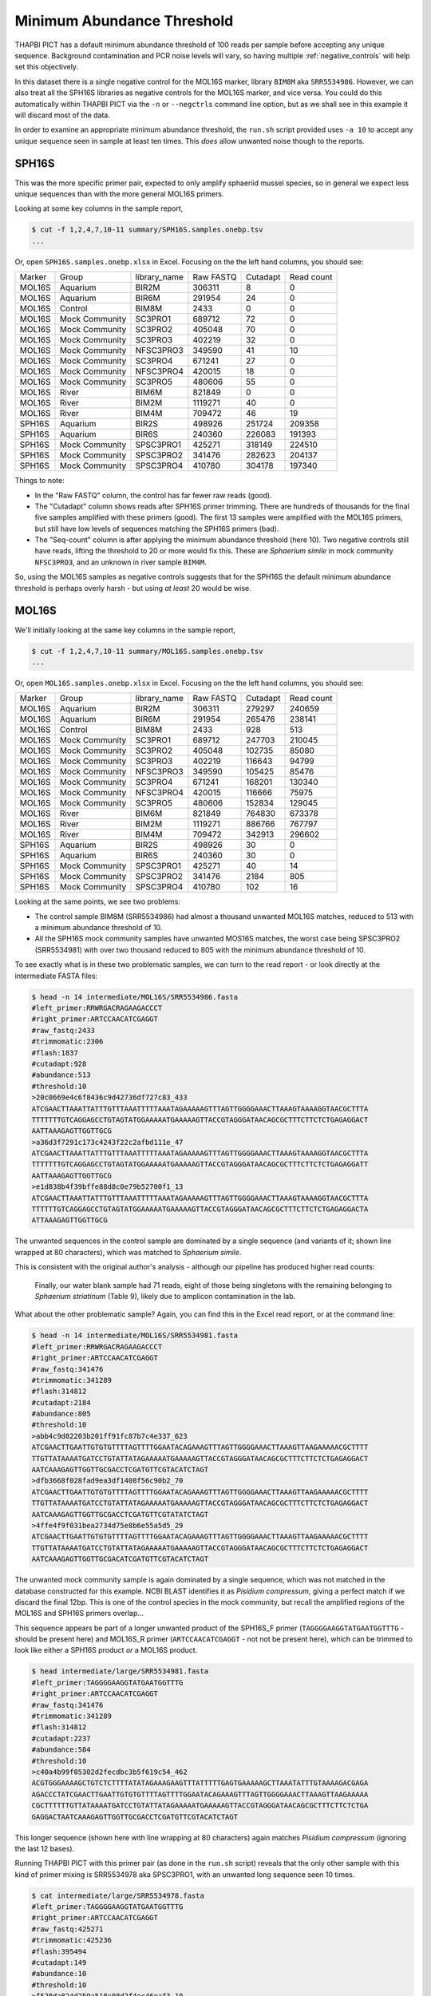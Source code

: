 Minimum Abundance Threshold
===========================

THAPBI PICT has a default minimum abundance threshold of 100 reads per sample
before accepting any unique sequence. Background contamination and PCR noise
levels will vary, so having multiple :ref:`negative_controls` will help set
this objectively.

In this dataset there is a single negative control for the MOL16S marker,
library ``BIM8M`` aka ``SRR5534986``. However, we can also treat all the
SPH16S libraries as negative controls for the MOL16S marker, and vice versa.
You could do this automatically within THAPBI PICT via the ``-n`` or
``--negctrls`` command line option, but as we shall see in this example it
will discard most of the data.

In order to examine an appropriate minimum abundance threshold, the ``run.sh``
script provided uses ``-a 10`` to accept any unique sequence seen in sample at
least ten times. This *does* allow unwanted noise though to the reports.

SPH16S
------

This was the more specific primer pair, expected to only amplify sphaeriid
mussel species, so in general we expect less unique sequences than with the
more general MOL16S primers.

Looking at some key columns in the sample report,

.. code:: console

    $ cut -f 1,2,4,7,10-11 summary/SPH16S.samples.onebp.tsv
    ...

Or, open ``SPH16S.samples.onebp.xlsx`` in Excel. Focusing on the the left hand
columns, you should see:

======== =============== ============= ========== ========= ==========
Marker   Group           library_name  Raw FASTQ  Cutadapt  Read count
-------- --------------- ------------- ---------- --------- ----------
MOL16S   Aquarium        BIR2M         306311     8         0
MOL16S   Aquarium        BIR6M         291954     24        0
MOL16S   Control         BIM8M         2433       0         0
MOL16S   Mock Community  SC3PRO1       689712     72        0
MOL16S   Mock Community  SC3PRO2       405048     70        0
MOL16S   Mock Community  SC3PRO3       402219     32        0
MOL16S   Mock Community  NFSC3PRO3     349590     41        10
MOL16S   Mock Community  SC3PRO4       671241     27        0
MOL16S   Mock Community  NFSC3PRO4     420015     18        0
MOL16S   Mock Community  SC3PRO5       480606     55        0
MOL16S   River           BIM6M         821849     0         0
MOL16S   River           BIM2M         1119271    40        0
MOL16S   River           BIM4M         709472     46        19
SPH16S   Aquarium        BIR2S         498926     251724    209358
SPH16S   Aquarium        BIR6S         240360     226083    191393
SPH16S   Mock Community  SPSC3PRO1     425271     318149    224510
SPH16S   Mock Community  SPSC3PRO2     341476     282623    204137
SPH16S   Mock Community  SPSC3PRO4     410780     304178    197340
======== =============== ============= ========== ========= ==========

Things to note:

* In the "Raw FASTQ" column, the control has far fewer raw reads (good).
* The "Cutadapt" column shows reads after SPH16S primer trimming. There are
  hundreds of thousands for the final five samples amplified with these
  primers (good). The first 13 samples were amplified with the MOL16S primers,
  but still have low levels of sequences matching the SPH16S primers (bad).
* The "Seq-count" column is after applying the minimum abundance threshold
  (here 10). Two negative controls still have reads, lifting the threshold
  to 20 or more would fix this. These are *Sphaerium simile* in mock community
  ``NFSC3PRO3``, and an unknown in river sample ``BIM4M``.

So, using the MOL16S samples as negative controls suggests that for the SPH16S
the default minimum abundance threshold is perhaps overly harsh - but using
*at least* 20 would be wise.

MOL16S
------

We'll initially looking at the same key columns in the sample report,

.. code:: console

    $ cut -f 1,2,4,7,10-11 summary/MOL16S.samples.onebp.tsv
    ...

Or, open ``MOL16S.samples.onebp.xlsx`` in Excel. Focusing on the the left hand
columns, you should see:

======== =============== ============= ========== ========= ==========
Marker   Group           library_name  Raw FASTQ  Cutadapt  Read count
-------- --------------- ------------- ---------- --------- ----------
MOL16S   Aquarium        BIR2M         306311     279297    240659
MOL16S   Aquarium        BIR6M         291954     265476    238141
MOL16S   Control         BIM8M         2433       928       513
MOL16S   Mock Community  SC3PRO1       689712     247703    210045
MOL16S   Mock Community  SC3PRO2       405048     102735    85080
MOL16S   Mock Community  SC3PRO3       402219     116643    94799
MOL16S   Mock Community  NFSC3PRO3     349590     105425    85476
MOL16S   Mock Community  SC3PRO4       671241     168201    130340
MOL16S   Mock Community  NFSC3PRO4     420015     116666    75975
MOL16S   Mock Community  SC3PRO5       480606     152834    129045
MOL16S   River           BIM6M         821849     764830    673378
MOL16S   River           BIM2M         1119271    886766    767797
MOL16S   River           BIM4M         709472     342913    296602
SPH16S   Aquarium        BIR2S         498926     30        0
SPH16S   Aquarium        BIR6S         240360     30        0
SPH16S   Mock Community  SPSC3PRO1     425271     40        14
SPH16S   Mock Community  SPSC3PRO2     341476     2184      805
SPH16S   Mock Community  SPSC3PRO4     410780     102       16
======== =============== ============= ========== ========= ==========

Looking at the same points, we see two problems:

* The control sample BIM8M (SRR5534986) had almost a thousand unwanted MOL16S
  matches, reduced to 513 with a minimum abundance threshold of 10.

* All the SPH16S mock community samples have unwanted MOS16S matches, the
  worst case being SPSC3PRO2 (SRR5534981) with over two thousand reduced to
  805 with the minimum abundance threshold of 10.

To see exactly what is in these two problematic samples, we can turn to the
read report - or look directly at the intermediate FASTA files:

.. code:: console

    $ head -n 14 intermediate/MOL16S/SRR5534986.fasta
    #left_primer:RRWRGACRAGAAGACCCT
    #right_primer:ARTCCAACATCGAGGT
    #raw_fastq:2433
    #trimmomatic:2306
    #flash:1837
    #cutadapt:928
    #abundance:513
    #threshold:10
    >20c0669e4c6f8436c9d42736df727c83_433
    ATCGAACTTAAATTATTTGTTTAAATTTTTAAATAGAAAAAGTTTAGTTGGGGAAACTTAAAGTAAAAGGTAACGCTTTA
    TTTTTTTGTCAGGAGCCTGTAGTATGGAAAAATGAAAAAGTTACCGTAGGGATAACAGCGCTTTCTTCTCTGAGAGGACT
    AATTAAAGAGTTGGTTGCG
    >a36d3f7291c173c4243f22c2afbd111e_47
    ATCGAACTTAAATTATTTGTTTAAATTTTTAAATAGAAAAAGTTTAGTTGGGGAAACTTAAAGTAAAAGGTAACGCTTTA
    TTTTTTTGTCAGGAGCCTGTAGTATGGAAAAATGAAAAAGTTACCGTAGGGATAACAGCGCTTTCTTCTCTGAGAGGATT
    AATTAAAGAGTTGGTTGCG
    >e1d838b4f39bffe88d8c0e79b52700f1_13
    ATCGAACTTAAATTATTTGTTTAAATTTTTAAATAGAAAAAGTTTAGTTGGGGAAACTTAAAGTAAAAGGTAACGCTTTA
    TTTTTTGTCAGGAGCCTGTAGTATGGAAAAATGAAAAAGTTACCGTAGGGATAACAGCGCTTTCTTCTCTGAGAGGACTA
    ATTAAAGAGTTGGTTGCG

The unwanted sequences in the control sample are dominated by a single
sequence (and variants of it; shown line wrapped at 80 characters), which was
matched to *Sphaerium simile*.

This is consistent with the original author's analysis - although our pipeline
has produced higher read counts:

    Finally, our water blank sample had 71 reads, eight of those being
    singletons with the remaining belonging to *Sphaerium striatinum*
    (Table 9), likely due to amplicon contamination in the lab.

What about the other problematic sample? Again, you can find this in the Excel
read report, or at the command line:

.. code:: console

    $ head -n 14 intermediate/MOL16S/SRR5534981.fasta
    #left_primer:RRWRGACRAGAAGACCCT
    #right_primer:ARTCCAACATCGAGGT
    #raw_fastq:341476
    #trimmomatic:341289
    #flash:314812
    #cutadapt:2184
    #abundance:805
    #threshold:10
    >abb4c9d82203b201ff91fc87b7c4e337_623
    ATCGAACTTGAATTGTGTGTTTTAGTTTTGGAATACAGAAAGTTTAGTTGGGGAAACTTAAAGTTAAGAAAAACGCTTTT
    TTGTTATAAAATGATCCTGTATTATAGAAAAATGAAAAAGTTACCGTAGGGATAACAGCGCTTTCTTCTCTGAGAGGACT
    AATCAAAGAGTTGGTTGCGACCTCGATGTTCGTACATCTAGT
    >dfb3668f028fad9ea3df1408f56c90b2_70
    ATCGAACTTGAATTGTGTGTTTTAGTTTTGGAATACAGAAAGTTTAGTTGGGGAAACTTAAAGTTAAGAAAAACGCTTTT
    TTGTTATAAAATGATCCTGTATTATAGAAAAATGAAAAAGTTACCGTAGGGATAACAGCGCTTTCTTCTCTGAGAGGACT
    AATCAAAGAGTTGGTTGCGACCTCGATGTTCGTATATCTAGT
    >4ffe4f9f031bea2734d75e8b6e55a5d5_29
    ATCGAACTTGAATTGTGTGTTTTAGTTTTGGAATACAGAAAGTTTAGTTGGGGAAACTTAAAGTTAAGAAAAACGCTTTT
    TTGTTATAAAATGATCCTGTATTATAGAAAAATGAAAAAGTTACCGTAGGGATAACAGCGCTTTCTTCTCTGAGAGGACT
    AATCAAAGAGTTGGTTGCGACATCGATGTTCGTACATCTAGT

The unwanted mock community sample is again dominated by a single sequence,
which was not matched in the database constructed for this example. NCBI BLAST
identifies it as *Pisidium compressum*, giving a perfect match if we discard
the final 12bp. This is one of the control species in the mock community, but
recall the amplified regions of the MOL16S and SPH16S primers overlap...

This sequence appears be part of a longer unwanted product of the SPH16S_F
primer (``TAGGGGAAGGTATGAATGGTTTG`` - should be present here) and MOL16S_R
primer (``ARTCCAACATCGAGGT`` - not not be present here), which can be trimmed
to look like either a SPH16S product *or* a MOL16S product.

.. code:: console

    $ head intermediate/large/SRR5534981.fasta
    #left_primer:TAGGGGAAGGTATGAATGGTTTG
    #right_primer:ARTCCAACATCGAGGT
    #raw_fastq:341476
    #trimmomatic:341289
    #flash:314812
    #cutadapt:2237
    #abundance:584
    #threshold:10
    >c40a4b99f05302d2fecdbc3b5f619c54_462
    ACGTGGGAAAAGCTGTCTCTTTTATATAGAAAGAAGTTTATTTTTGAGTGAAAAAGCTTAAATATTTGTAAAAGACGAGA
    AGACCCTATCGAACTTGAATTGTGTGTTTTAGTTTTGGAATACAGAAAGTTTAGTTGGGGAAACTTAAAGTTAAGAAAAA
    CGCTTTTTTGTTATAAAATGATCCTGTATTATAGAAAAATGAAAAAGTTACCGTAGGGATAACAGCGCTTTCTTCTCTGA
    GAGGACTAATCAAAGAGTTGGTTGCGACCTCGATGTTCGTACATCTAGT

This longer sequence (shown here with line wrapping at 80 characters) again
matches *Pisidium compressum* (ignoring the last 12 bases).

Running THAPBI PICT with this primer pair (as done in the ``run.sh`` script)
reveals that the only other sample with this kind of primer mixing is
SRR5534978 aka SPSC3PRO1, with an unwanted long sequence seen 10 times.

.. code:: console

    $ cat intermediate/large/SRR5534978.fasta
    #left_primer:TAGGGGAAGGTATGAATGGTTTG
    #right_primer:ARTCCAACATCGAGGT
    #raw_fastq:425271
    #trimmomatic:425236
    #flash:395494
    #cutadapt:149
    #abundance:10
    #threshold:10
    >f520da824d259a518c08d2f4ec46eaf3_10
    ACGTGGAAAAAACTGTCTCTTTTGTATAAAAAGAAGTTTATTTTTAAGTGAAAAAGCTTGAATGTTTATAAAAGACGAGA
    AGACCCTATCGAACTTAAATTATTTGTTTAAATTTTTAAATAGAAAAAGTTTAGTTGGGGAAACTTAAAGTAAAAGGTAA
    CGCTTTATTTTTTTGTCAGGAGCCTGTAGTATGGAAAAATGAAAAAGTTACCGTAGGGATAACAGCGCTTTCTTCTCTGA
    GAGGACTAATTAAAGAGTTGGTTGCG

Note this is shown with the sequence line wrapped at 80 characters.

Minimum threshold
-----------------

Clearly using a minimum abundance threshold of 10 is too low, and it should be
increased to at least 20 based on this. However, we have the two exceptional
sequences present at over 500 copies. Setting the minimum that high seems
excessive - but perhaps the THAPBI PICT default of 100 is more reasonable?

